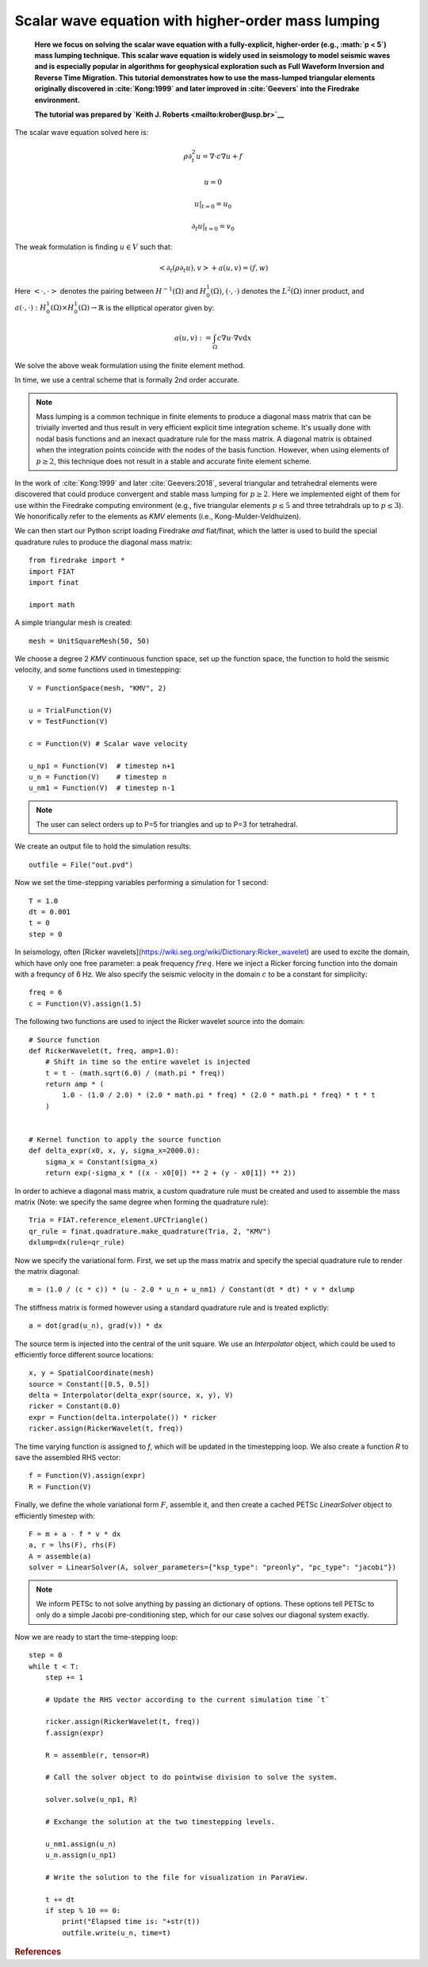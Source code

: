 
Scalar wave equation with higher-order mass lumping
===================================================


    **Here we focus on solving the scalar wave equation with a
    fully-explicit, higher-order (e.g., :math:`p < 5`) mass
    lumping technique. This scalar wave equation is widely used
    in seismology to model seismic waves and is especially popular
    in algorithms for geophysical exploration such as Full Waveform
    Inversion and Reverse Time Migration. This tutorial demonstrates how to
    use the mass-lumped triangular elements originally discovered in
    :cite:`Kong:1999` and later improved in :cite:`Geevers` into the
    Firedrake environment.**

    **The tutorial was prepared by `Keith J. Roberts
    <mailto:krober@usp.br>`__**


The scalar wave equation solved here is:

.. math::

    \rho \partial_{t}^2 u = \nabla \cdot c \nabla u + f

    u = 0

    u \vert_{t=0} = u_0

    \partial_{t} u \vert_{t=0} = v_0

The weak formulation is finding :math:`u \in V` such that:

.. math::

    <\partial_t(\rho \partial_t u), v> + a(u,v) = (f,w)

Here :math:`<\cdot, \cdot>` denotes the pairing between :math:`H^{-1}(\Omega)` and :math:`H^{1}_{0}(\Omega)`, :math:`(\cdot, \cdot)` denotes the :math:`L^{2}(\Omega)` inner product, and :math:`a(\cdot, \cdot) : H^{1}_{0}(\Omega) \times H^{1}_{0}(\Omega)\rightarrow ℝ` is the elliptical operator given by:

.. math::

    a(u, v) := \int_{\Omega} c \nabla u \cdot \nabla v  \mathrm d x

We solve the above weak formulation using the finite element method.

In time, we use a central scheme that is formally 2nd order accurate.

.. note::
    Mass lumping is a common technique in finite elements to produce a diagonal mass matrix that can be trivially inverted and thus result in very efficient explicit time integration scheme. It's usually done with nodal basis functions and an inexact quadrature rule for the mass matrix. A diagonal matrix is obtained when the integration points coincide with the nodes of the basis function. However, when using elements of :math:`p \ge 2`, this technique does not result in a stable and accurate finite element scheme.

In the work of :cite:`Kong:1999` and later :cite:`Geevers:2018`, several triangular and tetrahedral elements were discovered that could produce convergent and stable mass lumping for :math:`p \ge 2`. Here we implemented eight of them for use within the Firedrake computing environment (e.g., five triangular elements :math:`p \le 5` and three tetrahdrals up to :math:`p \le 3`). We honorifically refer to the elements as `KMV` elements (i.e., Kong-Mulder-Veldhuizen).

We can then start our Python script loading Firedrake *and* fiat/finat, which the latter is used to build the special quadrature rules to produce the diagonal mass matrix::

    from firedrake import *
    import FIAT
    import finat

    import math

A simple triangular mesh is created::

    mesh = UnitSquareMesh(50, 50)

We choose a degree 2 `KMV` continuous function space, set up the
function space, the function to hold the seismic velocity, and some functions used in timestepping::

    V = FunctionSpace(mesh, "KMV", 2)

    u = TrialFunction(V)
    v = TestFunction(V)

    c = Function(V) # Scalar wave velocity

    u_np1 = Function(V)  # timestep n+1
    u_n = Function(V)    # timestep n
    u_nm1 = Function(V)  # timestep n-1

.. note::
    The user can select orders up to P=5 for triangles and up to P=3 for tetrahedral.

We create an output file to hold the simulation results::

    outfile = File("out.pvd")

Now we set the time-stepping variables performing a simulation for 1 second::

    T = 1.0
    dt = 0.001
    t = 0
    step = 0

In seismology, often [Ricker wavelets](https://wiki.seg.org/wiki/Dictionary:Ricker_wavelet) are used to excite the domain, which have only one free parameter: a peak frequency :math:`freq`. Here we inject a Ricker forcing function into the domain with a frequncy of 6 Hz. We also specify the seismic velocity in the domain :math:`c` to be a constant for simplicity::

    freq = 6
    c = Function(V).assign(1.5)

The following two functions are used to inject the Ricker wavelet source into the domain::

    # Source function
    def RickerWavelet(t, freq, amp=1.0):
        # Shift in time so the entire wavelet is injected
        t = t - (math.sqrt(6.0) / (math.pi * freq))
        return amp * (
            1.0 - (1.0 / 2.0) * (2.0 * math.pi * freq) * (2.0 * math.pi * freq) * t * t
        )


    # Kernel function to apply the source function
    def delta_expr(x0, x, y, sigma_x=2000.0):
        sigma_x = Constant(sigma_x)
        return exp(-sigma_x * ((x - x0[0]) ** 2 + (y - x0[1]) ** 2))

In order to achieve a diagonal mass matrix, a custom quadrature rule must be created and used to assemble the mass matrix (Note: we specify the same degree when forming the quadrature rule)::

    Tria = FIAT.reference_element.UFCTriangle()
    qr_rule = finat.quadrature.make_quadrature(Tria, 2, "KMV")
    dxlump=dx(rule=qr_rule)

Now we specify the variational form. First, we set up the mass matrix and specify the special quadrature rule to render the matrix diagonal::

    m = (1.0 / (c * c)) * (u - 2.0 * u_n + u_nm1) / Constant(dt * dt) * v * dxlump

The stiffness matrix is formed however using a standard quadrature rule and is treated explictly::

    a = dot(grad(u_n), grad(v)) * dx

The source term is injected into the central of the unit square. We use an `Interpolator` object, which could be used to efficiently force different source locations::

    x, y = SpatialCoordinate(mesh)
    source = Constant([0.5, 0.5])
    delta = Interpolator(delta_expr(source, x, y), V)
    ricker = Constant(0.0)
    expr = Function(delta.interpolate()) * ricker
    ricker.assign(RickerWavelet(t, freq))

The time varying function is assigned to `f`, which will be updated in the timestepping loop. We also create a function `R` to save the assembled RHS vector::

    f = Function(V).assign(expr)
    R = Function(V)

Finally, we define the whole variational form :math:`F`, assemble it, and then create a cached PETSc `LinearSolver` object to efficiently timestep with::

    F = m + a - f * v * dx
    a, r = lhs(F), rhs(F)
    A = assemble(a)
    solver = LinearSolver(A, solver_parameters={"ksp_type": "preonly", "pc_type": "jacobi"})

.. note::
    We inform PETSc to not solve anything by passing an dictionary of options. These options tell PETSc to only do a simple Jacobi pre-conditioning step, which for our case solves our diagonal system exactly.

Now we are ready to start the time-stepping loop::

    step = 0
    while t < T:
        step += 1

        # Update the RHS vector according to the current simulation time `t`

        ricker.assign(RickerWavelet(t, freq))
        f.assign(expr)

        R = assemble(r, tensor=R)

        # Call the solver object to do pointwise division to solve the system.

        solver.solve(u_np1, R)

        # Exchange the solution at the two timestepping levels.

        u_nm1.assign(u_n)
        u_n.assign(u_np1)

        # Write the solution to the file for visualization in ParaView.

        t += dt
        if step % 10 == 0:
            print("Elapsed time is: "+str(t))
            outfile.write(u_n, time=t)

.. rubric:: References

.. bibliography:: demo_references.bib
   :filter: docname in docnames
